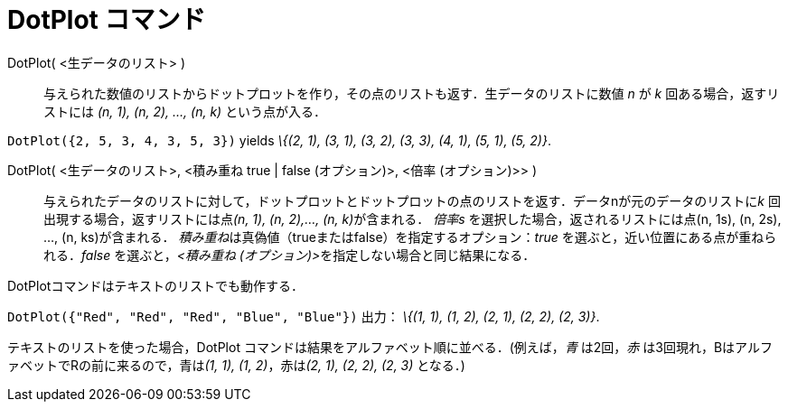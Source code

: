 = DotPlot コマンド
ifdef::env-github[:imagesdir: /ja/modules/ROOT/assets/images]

DotPlot( <生データのリスト> )::
  与えられた数値のリストからドットプロットを作り，その点のリストも返す．生データのリストに数値 _n_ が _k_
  回ある場合，返すリストには _(n, 1), (n, 2), …, (n, k)_ という点が入る．

[EXAMPLE]
====

`++DotPlot({2, 5, 3, 4, 3, 5, 3})++` yields _\{(2, 1), (3, 1), (3, 2), (3, 3), (4, 1), (5, 1), (5, 2)}_.

====

DotPlot( <生データのリスト>, <積み重ね true | false (オプション)>, <倍率 (オプション)>> )::
  与えられたデータのリストに対して，ドットプロットとドットプロットの点のリストを返す．データnが元のデータのリストに__k__
  回出現する場合，返すリストには点__(n, 1), (n, 2),…, (n, k)__が含まれる．
  _倍率s_ を選択した場合，返されるリストには点(n, 1s), (n, 2s), ..., (n, ks)が含まれる．
  __積み重ね__は真偽値（trueまたはfalse）を指定するオプション：_true_ を選ぶと，近い位置にある点が重ねられる．_false_
  を選ぶと，__<積み重ね (オプション)>__を指定しない場合と同じ結果になる．

DotPlotコマンドはテキストのリストでも動作する．

[EXAMPLE]
====

`++DotPlot({"Red", "Red", "Red", "Blue", "Blue"})++` 出力： _\{(1, 1), (1, 2), (2, 1), (2, 2), (2, 3)}_.

[NOTE]
====

テキストのリストを使った場合，DotPlot コマンドは結果をアルファベット順に並べる．(例えば，_青_ は2回，_赤_
は3回現れ，BはアルファベットでRの前に来るので，青は__(1, 1), (1, 2)__，赤は__(2, 1), (2, 2), (2, 3)__ となる．)

====

====
